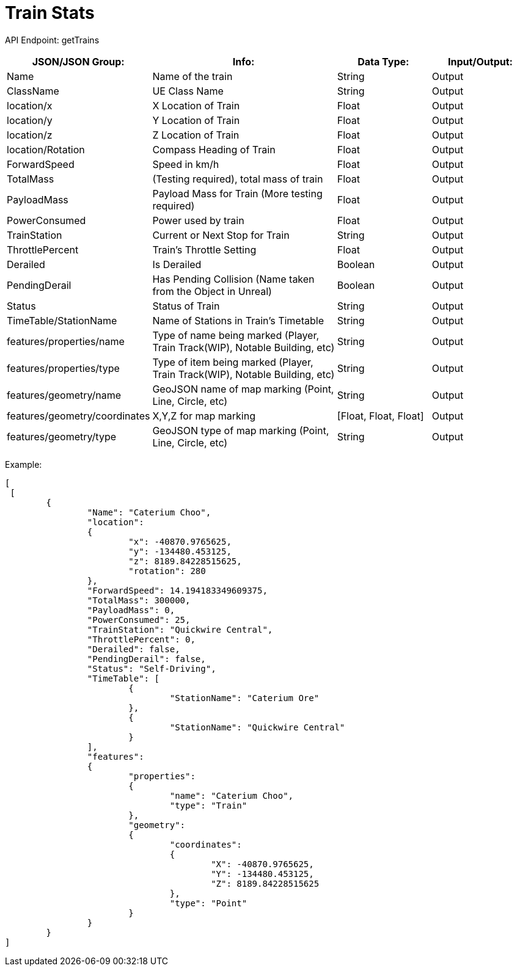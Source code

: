= Train Stats 

:url-repo: https://www.github.com/porisius/FicsitRemoteMonitoring

API Endpoint: getTrains +

[cols="1,2,1,1"]
|===
|JSON/JSON Group: |Info: |Data Type: |Input/Output:

|Name
|Name of the train
|String
|Output

|ClassName
|UE Class Name
|String
|Output

|location/x
|X Location of Train
|Float
|Output

|location/y
|Y Location of Train
|Float
|Output

|location/z
|Z Location of Train
|Float
|Output

|location/Rotation
|Compass Heading of Train
|Float
|Output

|ForwardSpeed
|Speed in km/h
|Float
|Output

|TotalMass
|(Testing required), total mass of train
|Float
|Output

|PayloadMass
|Payload Mass for Train (More testing required)
|Float
|Output

|PowerConsumed
|Power used by train
|Float
|Output

|TrainStation
|Current or Next Stop for Train
|String
|Output

|ThrottlePercent
|Train's Throttle Setting
|Float
|Output

|Derailed
|Is Derailed
|Boolean
|Output

|PendingDerail
|Has Pending Collision (Name taken from the Object in Unreal)
|Boolean
|Output

|Status
|Status of Train
|String
|Output

|TimeTable/StationName
|Name of Stations in Train's Timetable
|String
|Output

|features/properties/name
|Type of name being marked (Player, Train Track(WIP), Notable Building, etc)
|String
|Output

|features/properties/type
|Type of item being marked (Player, Train Track(WIP), Notable Building, etc)
|String
|Output

|features/geometry/name
|GeoJSON name of map marking (Point, Line, Circle, etc)
|String
|Output

|features/geometry/coordinates
|X,Y,Z for map marking
|[Float, Float, Float]
|Output

|features/geometry/type
|GeoJSON type of map marking (Point, Line, Circle, etc)
|String
|Output

|===

Example:
[source,json]
-----------------
[
 [
	{
		"Name": "Caterium Choo",
		"location":
		{
			"x": -40870.9765625,
			"y": -134480.453125,
			"z": 8189.84228515625,
			"rotation": 280
		},
		"ForwardSpeed": 14.194183349609375,
		"TotalMass": 300000,
		"PayloadMass": 0,
		"PowerConsumed": 25,
		"TrainStation": "Quickwire Central",
		"ThrottlePercent": 0,
		"Derailed": false,
		"PendingDerail": false,
		"Status": "Self-Driving",
		"TimeTable": [
			{
				"StationName": "Caterium Ore"
			},
			{
				"StationName": "Quickwire Central"
			}
		],
		"features":
		{
			"properties":
			{
				"name": "Caterium Choo",
				"type": "Train"
			},
			"geometry":
			{
				"coordinates":
				{
					"X": -40870.9765625,
					"Y": -134480.453125,
					"Z": 8189.84228515625
				},
				"type": "Point"
			}
		}
	}
]
-----------------